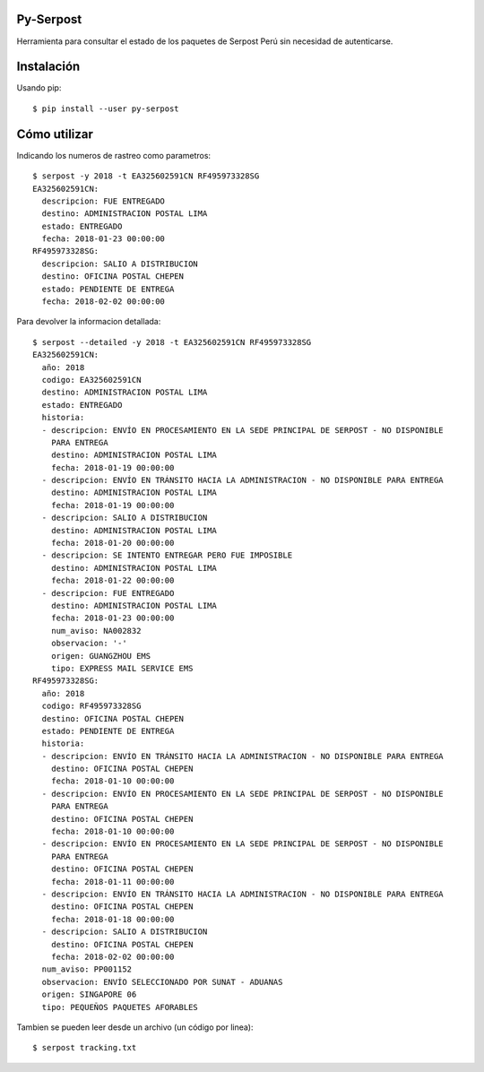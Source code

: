 Py-Serpost
============
Herramienta para consultar el estado de los paquetes de Serpost Perú sin necesidad
de autenticarse.

Instalación
============

Usando pip::

    $ pip install --user py-serpost


Cómo utilizar
==============

Indicando los numeros de rastreo como parametros::

    $ serpost -y 2018 -t EA325602591CN RF495973328SG
    EA325602591CN:
      descripcion: FUE ENTREGADO
      destino: ADMINISTRACION POSTAL LIMA
      estado: ENTREGADO
      fecha: 2018-01-23 00:00:00
    RF495973328SG:
      descripcion: SALIO A DISTRIBUCION
      destino: OFICINA POSTAL CHEPEN
      estado: PENDIENTE DE ENTREGA
      fecha: 2018-02-02 00:00:00

Para devolver la informacion detallada::

    $ serpost --detailed -y 2018 -t EA325602591CN RF495973328SG
    EA325602591CN:
      año: 2018
      codigo: EA325602591CN
      destino: ADMINISTRACION POSTAL LIMA
      estado: ENTREGADO
      historia:
      - descripcion: ENVÍO EN PROCESAMIENTO EN LA SEDE PRINCIPAL DE SERPOST - NO DISPONIBLE
        PARA ENTREGA
        destino: ADMINISTRACION POSTAL LIMA
        fecha: 2018-01-19 00:00:00
      - descripcion: ENVÍO EN TRÁNSITO HACIA LA ADMINISTRACION - NO DISPONIBLE PARA ENTREGA
        destino: ADMINISTRACION POSTAL LIMA
        fecha: 2018-01-19 00:00:00
      - descripcion: SALIO A DISTRIBUCION
        destino: ADMINISTRACION POSTAL LIMA
        fecha: 2018-01-20 00:00:00
      - descripcion: SE INTENTO ENTREGAR PERO FUE IMPOSIBLE
        destino: ADMINISTRACION POSTAL LIMA
        fecha: 2018-01-22 00:00:00
      - descripcion: FUE ENTREGADO
        destino: ADMINISTRACION POSTAL LIMA
        fecha: 2018-01-23 00:00:00
        num_aviso: NA002832
        observacion: '-'
        origen: GUANGZHOU EMS
        tipo: EXPRESS MAIL SERVICE EMS
    RF495973328SG:
      año: 2018
      codigo: RF495973328SG
      destino: OFICINA POSTAL CHEPEN
      estado: PENDIENTE DE ENTREGA
      historia:
      - descripcion: ENVÍO EN TRÁNSITO HACIA LA ADMINISTRACION - NO DISPONIBLE PARA ENTREGA
        destino: OFICINA POSTAL CHEPEN
        fecha: 2018-01-10 00:00:00
      - descripcion: ENVÍO EN PROCESAMIENTO EN LA SEDE PRINCIPAL DE SERPOST - NO DISPONIBLE
        PARA ENTREGA
        destino: OFICINA POSTAL CHEPEN
        fecha: 2018-01-10 00:00:00
      - descripcion: ENVÍO EN PROCESAMIENTO EN LA SEDE PRINCIPAL DE SERPOST - NO DISPONIBLE
        PARA ENTREGA
        destino: OFICINA POSTAL CHEPEN
        fecha: 2018-01-11 00:00:00
      - descripcion: ENVÍO EN TRÁNSITO HACIA LA ADMINISTRACION - NO DISPONIBLE PARA ENTREGA
        destino: OFICINA POSTAL CHEPEN
        fecha: 2018-01-18 00:00:00
      - descripcion: SALIO A DISTRIBUCION
        destino: OFICINA POSTAL CHEPEN
        fecha: 2018-02-02 00:00:00
      num_aviso: PP001152
      observacion: ENVÍO SELECCIONADO POR SUNAT - ADUANAS
      origen: SINGAPORE 06
      tipo: PEQUEÑOS PAQUETES AFORABLES


Tambien se pueden leer desde un archivo (un código por linea)::

    $ serpost tracking.txt

